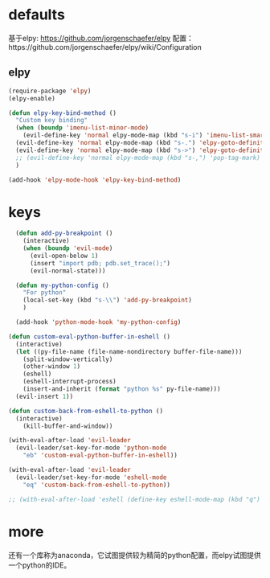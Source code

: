 * defaults
基于elpy: https://github.com/jorgenschaefer/elpy
配置：https://github.com/jorgenschaefer/elpy/wiki/Configuration
** elpy
   #+BEGIN_SRC emacs-lisp
     (require-package 'elpy)
     (elpy-enable)

     (defun elpy-key-bind-method ()
       "Custom key binding"
       (when (boundp 'imenu-list-minor-mode)
         (evil-define-key 'normal elpy-mode-map (kbd "s-i") 'imenu-list-smart-toggle))
       (evil-define-key 'normal elpy-mode-map (kbd "s-.") 'elpy-goto-definition)
       (evil-define-key 'normal elpy-mode-map (kbd "s->") 'elpy-goto-definition-other-window)
       ;; (evil-define-key 'normal elpy-mode-map (kbd "s-,") 'pop-tag-mark)
       )

     (add-hook 'elpy-mode-hook 'elpy-key-bind-method)
   #+END_SRC
* keys
#+BEGIN_SRC emacs-lisp
    (defun add-py-breakpoint ()
      (interactive)
      (when (boundp 'evil-mode)
        (evil-open-below 1)
        (insert "import pdb; pdb.set_trace();")
        (evil-normal-state)))

    (defun my-python-config ()
      "For python"
      (local-set-key (kbd "s-\\") 'add-py-breakpoint)
      )

    (add-hook 'python-mode-hook 'my-python-config)

  (defun custom-eval-python-buffer-in-eshell ()
    (interactive)
    (let ((py-file-name (file-name-nondirectory buffer-file-name)))
      (split-window-vertically)
      (other-window 1)
      (eshell)
      (eshell-interrupt-process)
      (insert-and-inherit (format "python %s" py-file-name)))
    (evil-insert 1))

  (defun custom-back-from-eshell-to-python ()
    (interactive)
      (kill-buffer-and-window))

  (with-eval-after-load 'evil-leader
    (evil-leader/set-key-for-mode 'python-mode
      "eb" 'custom-eval-python-buffer-in-eshell))

  (with-eval-after-load 'evil-leader
    (evil-leader/set-key-for-mode 'eshell-mode
      "eq" 'custom-back-from-eshell-to-python))

  ;; (with-eval-after-load 'eshell (define-key eshell-mode-map (kbd "q") 'custom-back-from-eshell-to-python))
#+END_SRC
* more
还有一个库称为anaconda，它试图提供较为精简的python配置，而elpy试图提供一个python的IDE。
